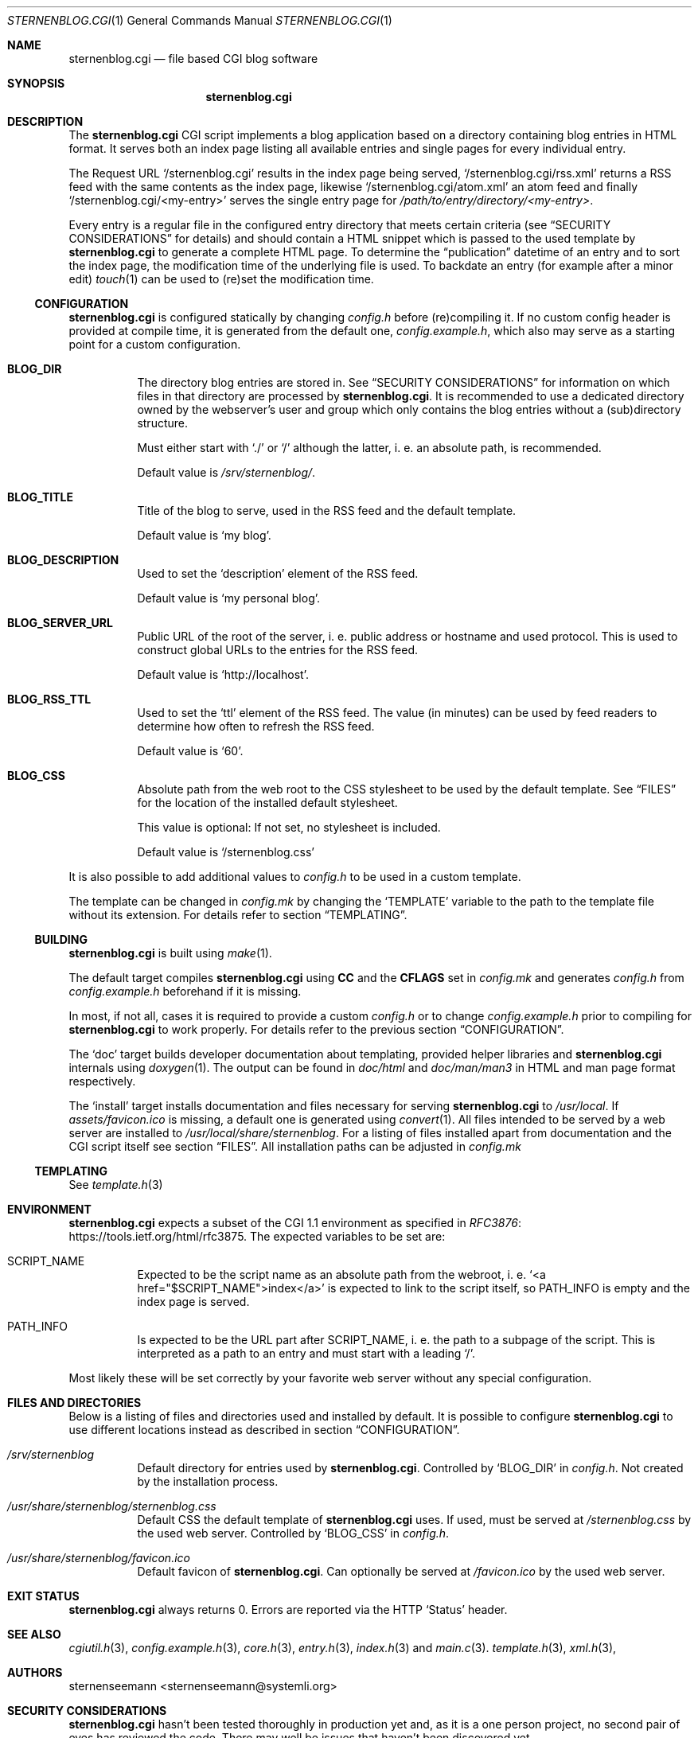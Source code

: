 .Dd August 12, 2020
.Dt STERNENBLOG.CGI 1
.Os
.Sh NAME
.Nm sternenblog.cgi
.Nd file based CGI blog software
.Sh SYNOPSIS
.Nm sternenblog.cgi
.Sh DESCRIPTION
The
.Nm
CGI script implements a blog application based on a directory containing blog
entries in HTML format.
It serves both an index page listing all available entries and single pages for
every individual entry.
.Pp
The Request URL
.Ql /sternenblog.cgi
results in the index page being served,
.Ql /sternenblog.cgi/rss.xml
returns a RSS feed with the same contents as the index page, likewise
.Ql /sternenblog.cgi/atom.xml
an atom feed and finally
.Ql /sternenblog.cgi/<my-entry>
serves the single entry page for
.Pa /path/to/entry/directory/<my-entry> .
.Pp
Every entry is a regular file in the configured entry directory that meets
certain criteria (see
.Sx "SECURITY CONSIDERATIONS"
for details) and should contain a HTML snippet which is passed to the
used template by
.Nm
to generate a complete HTML page.
To determine the “publication” datetime of an entry and to sort the index
page, the modification time of the underlying file is used.
To backdate an entry (for example after a minor edit)
.Xr touch 1
can be used to (re)set the modification time.
.Ss CONFIGURATION
.Nm
is configured statically by changing
.Pa config.h
before (re)compiling it.
If no custom config header is provided at compile time,
it is generated from the default one,
.Pa config.example.h ,
which also may serve as a starting point for a custom configuration.
.Bl -tag -width Ds
.It Sy BLOG_DIR
The directory blog entries are stored in.
See
.Sx "SECURITY CONSIDERATIONS"
for information on which files in that directory are processed by
.Nm .
It is recommended to use a dedicated directory owned by the webserver's
user and group which only contains the blog entries without a (sub)directory
structure.
.Pp
Must either start with
.Ql ./
or
.Ql /
although the latter, i. e. an absolute path, is recommended.
.Pp
Default value is
.Pa /srv/sternenblog/ .
.It Sy BLOG_TITLE
Title of the blog to serve, used in the RSS feed and the default template.
.Pp
Default value is
.Ql my blog .
.It Sy BLOG_DESCRIPTION
Used to set the
.Ql description
element of the RSS feed.
.Pp
Default value is
.Ql my personal blog .
.It Sy BLOG_SERVER_URL
Public URL of the root of the server, i. e. public address or hostname and used
protocol.
This is used to construct global URLs to the entries for the RSS
feed.
.Pp
Default value is
.Ql http://localhost .
.It Sy BLOG_RSS_TTL
Used to set the
.Ql ttl
element of the RSS feed.
The value (in minutes) can be used by feed readers to
determine how often to refresh the RSS feed.
.Pp
Default value is
.Ql 60 .
.It Sy BLOG_CSS
Absolute path from the web root to the CSS stylesheet to be used by the default
template.
See
.Sx FILES
for the location of the installed default stylesheet.
.Pp
This value is optional: If not set, no stylesheet is included.
.Pp
Default value is
.Ql /sternenblog.css
.El
.Pp
It is also possible to add additional values to
.Pa config.h
to be used in a custom template.
.Pp
The template can be changed in
.Pa config.mk
by changing the
.Ql TEMPLATE
variable to the path to the template file without its extension.
For details
refer to section
.Sx TEMPLATING .
.Ss BUILDING
.Nm
is built using
.Xr make 1 .
.Pp
The default target compiles
.Nm
using
.Sy CC
and the
.Sy CFLAGS
set in
.Pa config.mk
and generates
.Pa config.h
from
.Pa config.example.h
beforehand if it is missing.
.Pp
In most, if not all, cases it is required to provide a custom
.Pa config.h
or to change
.Pa config.example.h
prior to compiling for
.Nm
to work properly.
For details refer to the previous section
.Sx CONFIGURATION .
.Pp
The
.Ql doc
target builds developer documentation about templating, provided helper
libraries and
.Nm
internals using
.Xr doxygen 1 .
The output can be found in
.Pa doc/html
and
.Pa doc/man/man3
in HTML and man page format respectively.
.Pp
The
.Ql install
target installs
documentation and files necessary for serving
.Nm sternenblog.cgi
to
.Pa /usr/local .
If
.Pa assets/favicon.ico
is missing, a default one is generated using
.Xr convert 1 .
All files intended to be served by a web server are
installed to
.Pa /usr/local/share/sternenblog .
For a listing of files installed apart from
documentation and the CGI script itself see section
.Sx FILES .
All installation paths can be adjusted in
.Pa config.mk
\".Ss WEBSERVER CONFIGURATION TODO
.
.Ss TEMPLATING
See
.Xr template.h 3
.
.Sh ENVIRONMENT
.Nm
expects a subset of the CGI 1.1 environment as specified in
.Lk https://tools.ietf.org/html/rfc3875 RFC3876 .
The expected variables to be set are:
.Bl -tag -width Ds
.It Ev SCRIPT_NAME
Expected to be the script name as an absolute path from the webroot, i. e\.
.Ql <a href="$SCRIPT_NAME">index</a>
is expected to link to the script itself, so
.Ev PATH_INFO
is empty and the index page is served.
.It Ev PATH_INFO
Is expected to be the URL part after
.Ev SCRIPT_NAME ,
i. e. the path to a subpage of the script.
This is interpreted as a path to an entry and must start with a leading
.Ql / .
.El
.Pp
Most likely these will be set correctly by your favorite web server without
any special configuration.
.Sh FILES AND DIRECTORIES
Below is a listing of files and directories used and installed by default.
It is possible to configure
.Nm
to use different locations instead as described in section
.Sx CONFIGURATION .
.Bl -tag -width Ds
.It Pa /srv/sternenblog
Default directory for entries used by
.Nm .
Controlled by
.Ql BLOG_DIR
in
.Pa config.h .
Not created by the installation process.
.It Pa /usr/share/sternenblog/sternenblog.css
Default CSS the default template of
.Nm
uses.
If used, must be served at
.Pa /sternenblog.css
by the used web server.
Controlled by
.Ql BLOG_CSS
in
.Pa config.h .
.It Pa /usr/share/sternenblog/favicon.ico
Default favicon of
.Nm .
Can optionally be served at
.Pa /favicon.ico
by the used web server.
.El
.Sh EXIT STATUS
.Nm
always returns 0.
Errors are reported via the HTTP
.Ql Status
header.
.Sh SEE ALSO
.Xr cgiutil.h 3 ,
.Xr config.example.h 3 ,
.Xr core.h 3 ,
.Xr entry.h 3 ,
.Xr index.h 3 and
.Xr main.c 3 .
.Xr template.h 3 ,
.Xr xml.h 3 ,
.Sh AUTHORS
.An sternenseemann <sternenseemann@systemli.org>
.\" .Sh LIMITATIONS TODO
.Sh "SECURITY CONSIDERATIONS"
.Nm
hasn't been tested thoroughly in production yet and, as it is a one person
project, no second pair of eyes has reviewed the code.
There may well be issues that haven't been discovered yet.
.Pp
User input comes from two avenues: The first one is trusted:
blog entries stored in the configured directory.
The second one is arbitrary user input from third parties via
.Ev PATH_INFO .
.Pp
.Ev PATH_INFO
is validated to prevent
.Nm
from accessing dotfiles and escaping from the configured directory by using
.Ql .. .
Although the latter usually is already mitigated by the web server's
processing of the request URL.
.Pp
While accessing files,
.Nm
will only process regular files (e. g. not follow symlinks) and make sure that
the file is either owned by the group or the user it is running as (which will
usually be the webserver's user and group).
The check is made using the effective UID and GID which are determined using
.Xr geteuid 2 and
.Xr getegid 2 .
The idea here is that
.Xr chown 1
has to be used actively for the entry files to be processed by
.Nm .
.Pp
.Nm
will process files in subdirectories of the configured directory if they are
addressed directly.
They will however not be part of any indices or listings.
This behavior might be subject to change in the future.
